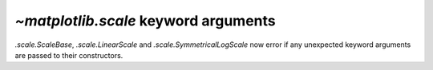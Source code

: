 `~matplotlib.scale` keyword arguments
~~~~~~~~~~~~~~~~~~~~~~~~~~~~~~~~~~~~~
`.scale.ScaleBase`, `.scale.LinearScale` and `.scale.SymmetricalLogScale`
now error if any unexpected keyword arguments are passed to their
constructors.
